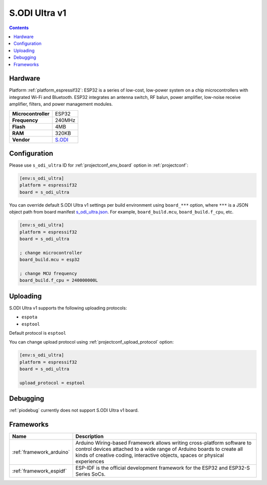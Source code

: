 ..  Copyright (c) 2014-present PlatformIO <contact@platformio.org>
    Licensed under the Apache License, Version 2.0 (the "License");
    you may not use this file except in compliance with the License.
    You may obtain a copy of the License at
       http://www.apache.org/licenses/LICENSE-2.0
    Unless required by applicable law or agreed to in writing, software
    distributed under the License is distributed on an "AS IS" BASIS,
    WITHOUT WARRANTIES OR CONDITIONS OF ANY KIND, either express or implied.
    See the License for the specific language governing permissions and
    limitations under the License.

.. _board_espressif32_s_odi_ultra:

S.ODI Ultra v1
==============

.. contents::

Hardware
--------

Platform :ref:`platform_espressif32`: ESP32 is a series of low-cost, low-power system on a chip microcontrollers with integrated Wi-Fi and Bluetooth. ESP32 integrates an antenna switch, RF balun, power amplifier, low-noise receive amplifier, filters, and power management modules.

.. list-table::

  * - **Microcontroller**
    - ESP32
  * - **Frequency**
    - 240MHz
  * - **Flash**
    - 4MB
  * - **RAM**
    - 320KB
  * - **Vendor**
    - `S.ODI <https://www.espressif.com/en/products/socs/esp32?utm_source=platformio.org&utm_medium=docs>`__


Configuration
-------------

Please use ``s_odi_ultra`` ID for :ref:`projectconf_env_board` option in :ref:`projectconf`:

.. code-block:: ini

  [env:s_odi_ultra]
  platform = espressif32
  board = s_odi_ultra

You can override default S.ODI Ultra v1 settings per build environment using
``board_***`` option, where ``***`` is a JSON object path from
board manifest `s_odi_ultra.json <https://github.com/platformio/platform-espressif32/blob/master/boards/s_odi_ultra.json>`_. For example,
``board_build.mcu``, ``board_build.f_cpu``, etc.

.. code-block:: ini

  [env:s_odi_ultra]
  platform = espressif32
  board = s_odi_ultra

  ; change microcontroller
  board_build.mcu = esp32

  ; change MCU frequency
  board_build.f_cpu = 240000000L


Uploading
---------
S.ODI Ultra v1 supports the following uploading protocols:

* ``espota``
* ``esptool``

Default protocol is ``esptool``

You can change upload protocol using :ref:`projectconf_upload_protocol` option:

.. code-block:: ini

  [env:s_odi_ultra]
  platform = espressif32
  board = s_odi_ultra

  upload_protocol = esptool

Debugging
---------
:ref:`piodebug` currently does not support S.ODI Ultra v1 board.

Frameworks
----------
.. list-table::
    :header-rows:  1

    * - Name
      - Description

    * - :ref:`framework_arduino`
      - Arduino Wiring-based Framework allows writing cross-platform software to control devices attached to a wide range of Arduino boards to create all kinds of creative coding, interactive objects, spaces or physical experiences

    * - :ref:`framework_espidf`
      - ESP-IDF is the official development framework for the ESP32 and ESP32-S Series SoCs.